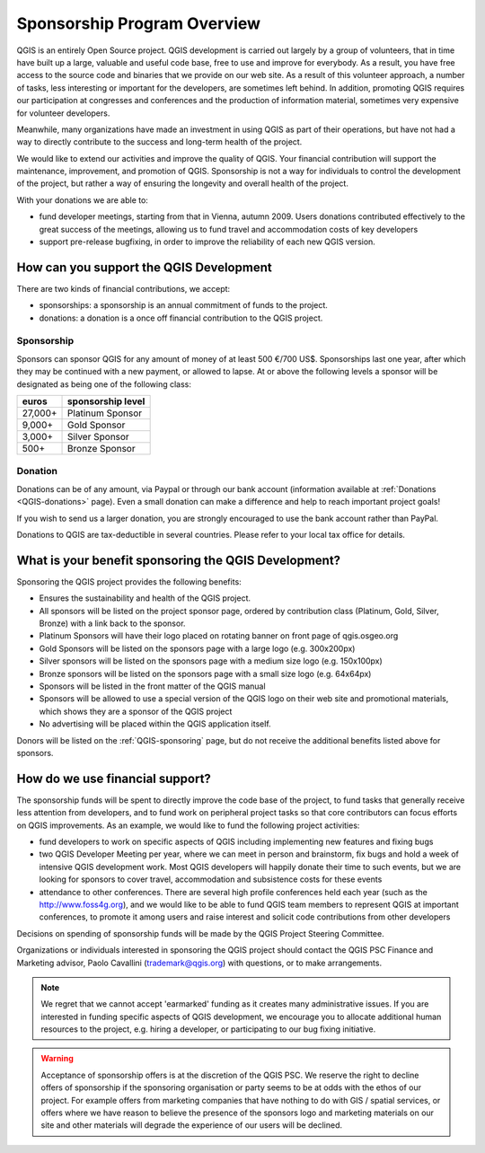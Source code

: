 .. _QGIS_sponsorship_program:

****************************
Sponsorship Program Overview
****************************

QGIS is an entirely Open Source project. QGIS development is carried out
largely by a group of volunteers, that in time have built up a large, valuable
and useful code base, free to use and improve for everybody. As a result, you
have free access to the source code and binaries that we provide on our web
site. As a result of this volunteer approach, a number of tasks, less
interesting or important for the developers, are sometimes left behind. In
addition, promoting QGIS requires our participation at congresses and
conferences and the production of information material, sometimes very
expensive for volunteer developers.

Meanwhile, many organizations have made an investment in using QGIS as part of
their operations, but have not had a way to directly contribute to the success
and long-term health of the project.

We would like to extend our activities and improve the quality of QGIS. Your
financial contribution will support the maintenance, improvement, and promotion
of QGIS. Sponsorship is not a way for individuals to control the development of
the project, but rather a way of ensuring the longevity and overall health of
the project.

With your donations we are able to:

* fund developer meetings, starting from that in Vienna, autumn 2009. 
  Users donations contributed effectively to the great success of the meetings, 
  allowing us to fund travel and accommodation costs of key developers
* support pre-release bugfixing, in order to improve the reliability of each new QGIS version.

How can you support the QGIS Development
========================================

There are two kinds of financial contributions, we accept:

* sponsorships: a sponsorship is an annual commitment of funds to the project.
* donations: a donation is a once off financial contribution to the QGIS project.

Sponsorship
-----------

Sponsors can sponsor QGIS for any amount of money of at least 500 €/700 US$.
Sponsorships last one year, after which they may be continued with a new
payment, or allowed to lapse. At or above the following levels a sponsor will
be designated as being one of the following class:

======== =================
euros    sponsorship level
======== =================
27,000+  Platinum Sponsor
9,000+   Gold Sponsor
3,000+   Silver Sponsor
500+     Bronze Sponsor
======== =================

Donation
--------

Donations can be of any amount, via Paypal or through our bank account
(information available at :ref:`Donations <QGIS-donations>` page).
Even a small donation can make a difference and help to reach important project goals!

If you wish to send us a larger donation, you are strongly encouraged to use the
bank account rather than PayPal.

Donations to QGIS are tax-deductible in several countries.
Please refer to your local tax office for details.

What is your benefit sponsoring the QGIS Development?
=====================================================

Sponsoring the QGIS project provides the following benefits:

* Ensures the sustainability and health of the QGIS project.
* All sponsors will be listed on the project sponsor page, ordered by
  contribution class (Platinum, Gold, Silver, Bronze) with a link back to the
  sponsor.
* Platinum Sponsors will have their logo placed on rotating banner on front
  page of qgis.osgeo.org
* Gold Sponsors will be listed on the sponsors page with a large logo (e.g.
  300x200px)
* Silver sponsors will be listed on the sponsors page with a medium size logo
  (e.g. 150x100px)
* Bronze sponsors will be listed on the sponsors page with a small size logo
  (e.g. 64x64px)
* Sponsors will be listed in the front matter of the QGIS manual
* Sponsors will be allowed to use a special version of the QGIS logo on their
  web site and promotional materials, which shows they are a sponsor of the
  QGIS project
* No advertising will be placed within the QGIS application itself.

Donors will be listed on the :ref:`QGIS-sponsoring` page,
but do not receive the additional benefits listed above for sponsors.

How do we use financial support?
================================

The sponsorship funds will be spent to directly improve the code base of the
project, to fund tasks that generally receive less attention from developers,
and to fund work on peripheral project tasks so that core contributors can
focus efforts on QGIS improvements. As an example, we would like to fund the
following project activities:

* fund developers to work on specific aspects of QGIS including implementing
  new features and fixing bugs
* two QGIS Developer Meeting per year, where we can meet in person and brainstorm,
  fix bugs and hold a week of intensive QGIS development work. Most QGIS
  developers will happily donate their time to such events, but we are looking
  for sponsors to cover travel, accommodation and subsistence costs for these
  events
* attendance to other conferences. There are several high profile conferences
  held each year (such as the http://www.foss4g.org), and we would like to be
  able to fund QGIS team members to represent QGIS at important conferences, to
  promote it among users and raise interest and solicit code contributions from
  other developers

Decisions on spending of sponsorship funds will be made by the QGIS Project Steering Committee.

Organizations or individuals interested in sponsoring the QGIS project should
contact the QGIS PSC Finance and Marketing advisor, Paolo Cavallini
(trademark@qgis.org) with questions, or to make arrangements.

.. note:: We regret that we cannot accept 'earmarked' funding as it creates
    many administrative issues. If you are interested in funding specific aspects
    of QGIS development, we encourage you to allocate additional human resources to
    the project, e.g. hiring a developer, or participating to our bug fixing
    initiative.

.. warning:: Acceptance of sponsorship offers is at the discretion of the QGIS
   PSC. We reserve the right to decline offers of sponsorship if the sponsoring
   organisation or party seems to be at odds with the ethos of our project. For
   example offers from marketing companies that have nothing to do with GIS /
   spatial services, or offers where we have reason to believe the presence of
   the sponsors logo and marketing materials on our site and other materials will
   degrade the experience of our users will be declined.

